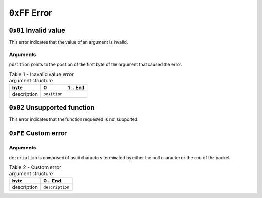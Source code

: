 ==============
``0xFF`` Error
==============


``0x01`` Invalid value
-------------------------

This error indicates that the value of an argument is invalid.


Arguments
.........

``position`` points to the position of the first byte of the argument that
caused the error.

.. table:: Table 1 - Inavalid value error argument structure

    +-------------+--------------+----------+
    |     byte    |       0      | 1 .. End |
    +=============+==============+==========+
    | description | ``position`` |          |
    +-------------+--------------+----------+


``0x02`` Unsupported function
-----------------------------

This error indicates that the function requested is not supported.


``0xFE`` Custom error
---------------------

Arguments
.........

``description`` is comprised of ascii characters terminated by either the null
character or the end of the packet.

.. table:: Table 2 - Custom error argument structure

    +-------------+-----------------+
    |     byte    |     0 .. End    |
    +=============+=================+
    | description | ``description`` |
    +-------------+-----------------+
